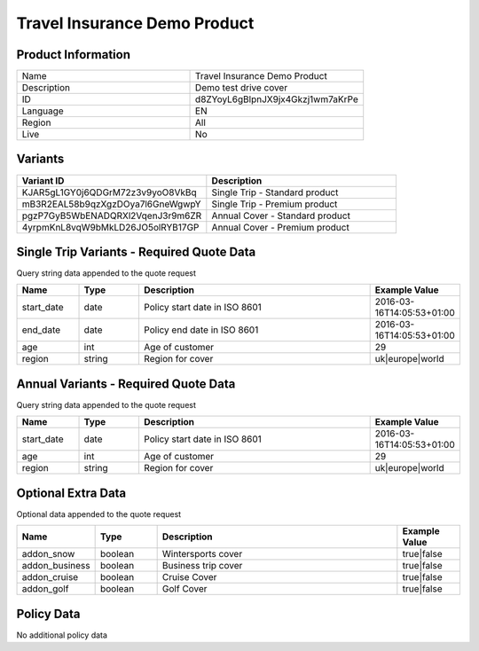 Travel Insurance Demo Product
=============================

Product Information
-------------------

.. csv-table::
   :widths: 50, 50

   "Name", "Travel Insurance Demo Product"
   "Description", "Demo test drive cover"
   "ID", "d8ZYoyL6gBlpnJX9jx4Gkzj1wm7aKrPe"
   "Language", "EN"
   "Region", "All"
   "Live", "No"

Variants
-------------------

.. csv-table::
   :widths: 50, 50
   :header: "Variant ID", "Description"

   "KJAR5gL1GY0j6QDGrM72z3v9yoO8VkBq", "Single Trip - Standard product"
   "mB3R2EAL58b9qzXgzDOya7l6GneWgwpY", "Single Trip - Premium product"
   "pgzP7GyB5WbENADQRXl2VqenJ3r9m6ZR", "Annual Cover - Standard product"
   "4yrpmKnL8vqW9bMkLD26JO5olRYB17GP", "Annual Cover - Premium product"



Single Trip Variants - Required Quote Data
------------------------------------------
Query string data appended to the quote request

.. csv-table::
   :header: "Name", "Type", "Description", "Example Value"
   :widths: 20, 20, 80, 20

   "start_date", "date", "Policy start date in ISO 8601", "2016-03-16T14:05:53+01:00"
   "end_date", "date", "Policy end date in ISO 8601", "2016-03-16T14:05:53+01:00"
   "age", "int", "Age of customer", "29"
   "region", "string", "Region for cover", "uk|europe|world"


Annual Variants - Required Quote Data
-------------------------------------
Query string data appended to the quote request

.. csv-table::
   :header: "Name", "Type", "Description", "Example Value"
   :widths: 20, 20, 80, 20

   "start_date", "date", "Policy start date in ISO 8601", "2016-03-16T14:05:53+01:00"
   "age", "int", "Age of customer", "29"
   "region", "string", "Region for cover", "uk|europe|world"

Optional Extra Data
------------------------
Optional data  appended to the quote request

.. csv-table::
   :header: "Name", "Type", "Description", "Example Value"
   :widths: 20, 20, 80, 20

   "addon_snow", "boolean", "Wintersports cover", "true|false"
   "addon_business", "boolean", "Business trip cover", "true|false"
   "addon_cruise", "boolean", "Cruise Cover", "true|false"
   "addon_golf", "boolean", "Golf Cover", "true|false"


Policy Data
-----------

No additional policy data



